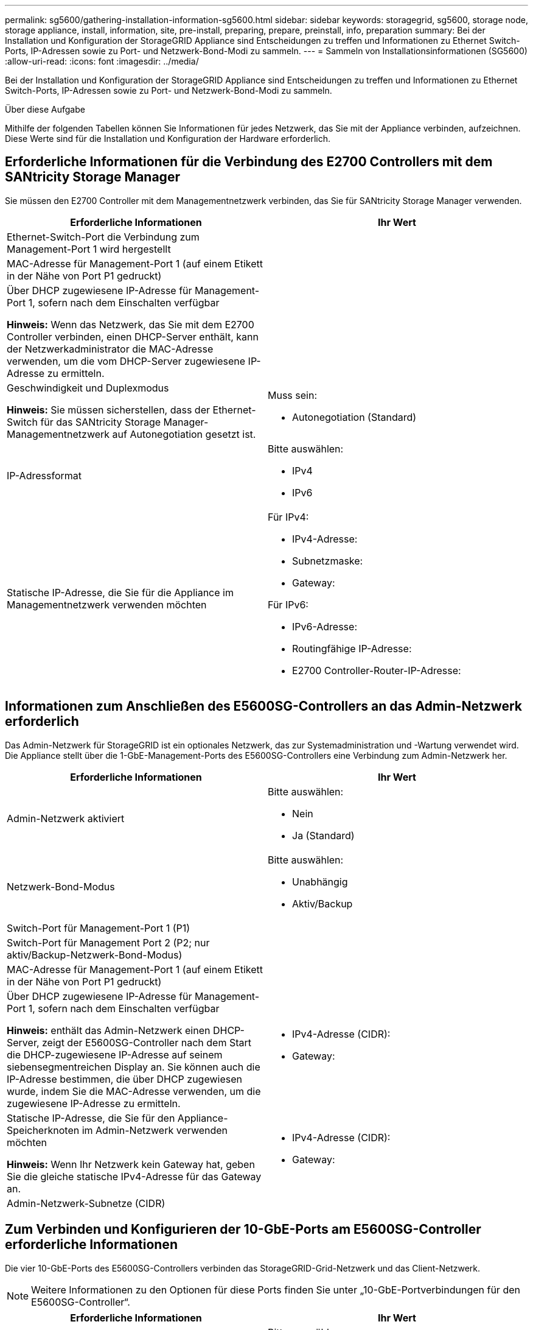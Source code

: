 ---
permalink: sg5600/gathering-installation-information-sg5600.html 
sidebar: sidebar 
keywords: storagegrid, sg5600, storage node, storage appliance, install, information, site, pre-install, preparing, prepare, preinstall, info, preparation 
summary: Bei der Installation und Konfiguration der StorageGRID Appliance sind Entscheidungen zu treffen und Informationen zu Ethernet Switch-Ports, IP-Adressen sowie zu Port- und Netzwerk-Bond-Modi zu sammeln. 
---
= Sammeln von Installationsinformationen (SG5600)
:allow-uri-read: 
:icons: font
:imagesdir: ../media/


[role="lead"]
Bei der Installation und Konfiguration der StorageGRID Appliance sind Entscheidungen zu treffen und Informationen zu Ethernet Switch-Ports, IP-Adressen sowie zu Port- und Netzwerk-Bond-Modi zu sammeln.

.Über diese Aufgabe
Mithilfe der folgenden Tabellen können Sie Informationen für jedes Netzwerk, das Sie mit der Appliance verbinden, aufzeichnen. Diese Werte sind für die Installation und Konfiguration der Hardware erforderlich.



== Erforderliche Informationen für die Verbindung des E2700 Controllers mit dem SANtricity Storage Manager

Sie müssen den E2700 Controller mit dem Managementnetzwerk verbinden, das Sie für SANtricity Storage Manager verwenden.

|===
| Erforderliche Informationen | Ihr Wert 


 a| 
Ethernet-Switch-Port die Verbindung zum Management-Port 1 wird hergestellt
 a| 



 a| 
MAC-Adresse für Management-Port 1 (auf einem Etikett in der Nähe von Port P1 gedruckt)
 a| 



 a| 
Über DHCP zugewiesene IP-Adresse für Management-Port 1, sofern nach dem Einschalten verfügbar

*Hinweis:* Wenn das Netzwerk, das Sie mit dem E2700 Controller verbinden, einen DHCP-Server enthält, kann der Netzwerkadministrator die MAC-Adresse verwenden, um die vom DHCP-Server zugewiesene IP-Adresse zu ermitteln.
 a| 



 a| 
Geschwindigkeit und Duplexmodus

*Hinweis:* Sie müssen sicherstellen, dass der Ethernet-Switch für das SANtricity Storage Manager-Managementnetzwerk auf Autonegotiation gesetzt ist.
 a| 
Muss sein:

* Autonegotiation (Standard)




 a| 
IP-Adressformat
 a| 
Bitte auswählen:

* IPv4
* IPv6




 a| 
Statische IP-Adresse, die Sie für die Appliance im Managementnetzwerk verwenden möchten
 a| 
Für IPv4:

* IPv4-Adresse:
* Subnetzmaske:
* Gateway:


Für IPv6:

* IPv6-Adresse:
* Routingfähige IP-Adresse:
* E2700 Controller-Router-IP-Adresse:


|===


== Informationen zum Anschließen des E5600SG-Controllers an das Admin-Netzwerk erforderlich

Das Admin-Netzwerk für StorageGRID ist ein optionales Netzwerk, das zur Systemadministration und -Wartung verwendet wird. Die Appliance stellt über die 1-GbE-Management-Ports des E5600SG-Controllers eine Verbindung zum Admin-Netzwerk her.

|===
| Erforderliche Informationen | Ihr Wert 


 a| 
Admin-Netzwerk aktiviert
 a| 
Bitte auswählen:

* Nein
* Ja (Standard)




 a| 
Netzwerk-Bond-Modus
 a| 
Bitte auswählen:

* Unabhängig
* Aktiv/Backup




 a| 
Switch-Port für Management-Port 1 (P1)
 a| 



 a| 
Switch-Port für Management Port 2 (P2; nur aktiv/Backup-Netzwerk-Bond-Modus)
 a| 



 a| 
MAC-Adresse für Management-Port 1 (auf einem Etikett in der Nähe von Port P1 gedruckt)
 a| 



 a| 
Über DHCP zugewiesene IP-Adresse für Management-Port 1, sofern nach dem Einschalten verfügbar

*Hinweis:* enthält das Admin-Netzwerk einen DHCP-Server, zeigt der E5600SG-Controller nach dem Start die DHCP-zugewiesene IP-Adresse auf seinem siebensegmentreichen Display an. Sie können auch die IP-Adresse bestimmen, die über DHCP zugewiesen wurde, indem Sie die MAC-Adresse verwenden, um die zugewiesene IP-Adresse zu ermitteln.
 a| 
* IPv4-Adresse (CIDR):
* Gateway:




 a| 
Statische IP-Adresse, die Sie für den Appliance-Speicherknoten im Admin-Netzwerk verwenden möchten

*Hinweis:* Wenn Ihr Netzwerk kein Gateway hat, geben Sie die gleiche statische IPv4-Adresse für das Gateway an.
 a| 
* IPv4-Adresse (CIDR):
* Gateway:




 a| 
Admin-Netzwerk-Subnetze (CIDR)
 a| 

|===


== Zum Verbinden und Konfigurieren der 10-GbE-Ports am E5600SG-Controller erforderliche Informationen

Die vier 10-GbE-Ports des E5600SG-Controllers verbinden das StorageGRID-Grid-Netzwerk und das Client-Netzwerk.


NOTE: Weitere Informationen zu den Optionen für diese Ports finden Sie unter „10-GbE-Portverbindungen für den E5600SG-Controller“.

|===
| Erforderliche Informationen | Ihr Wert 


 a| 
Port Bond-Modus
 a| 
Bitte auswählen:

* Fest (Standard)
* Aggregat




 a| 
Switch-Port für Port 1 (Client-Netzwerk für festen Modus)
 a| 



 a| 
Switch-Port für Port 2 (Grid-Netzwerk für Fixed-Modus)
 a| 



 a| 
Switch-Port für Port 3 (Client-Netzwerk für festen Modus)
 a| 



 a| 
Switch-Port für Port 4 (Grid-Netzwerk für Fixed-Modus)
 a| 

|===


== Zum Anschließen des E5600SG-Controllers an das Grid-Netzwerk erforderliche Informationen

Das Grid-Netzwerk für StorageGRID ist ein erforderliches Netzwerk, das für den gesamten internen StorageGRID-Datenverkehr verwendet wird. Die Appliance wird über die 10-GbE-Ports des E5600SG-Controllers mit dem Grid-Netzwerk verbunden.


NOTE: Weitere Informationen zu den Optionen für diese Ports finden Sie unter „10-GbE-Portverbindungen für den E5600SG-Controller“.

|===
| Erforderliche Informationen | Ihr Wert 


 a| 
Netzwerk-Bond-Modus
 a| 
Bitte auswählen:

* Aktiv/Backup (Standard)
* LACP (802.3ad)




 a| 
VLAN-Tagging aktiviert
 a| 
Bitte auswählen:

* Nein (Standard)
* Ja.




 a| 
VLAN-Tag (bei aktiviertem VLAN-Tagging)
 a| 
Geben Sie einen Wert zwischen 0 und 4095 ein:



 a| 
DHCP-zugewiesene IP-Adresse für das Grid-Netzwerk, sofern nach dem Einschalten verfügbar

*Hinweis:* enthält das Grid-Netzwerk einen DHCP-Server, zeigt der E5600SG-Controller nach dem Booten die DHCP-zugewiesene IP-Adresse für das Grid-Netzwerk auf seiner 7-Segment-Anzeige an.
 a| 
* IPv4-Adresse (CIDR):
* Gateway:




 a| 
Statische IP-Adresse, die Sie für den Appliance-Speicherknoten im Grid-Netzwerk verwenden möchten

*Hinweis:* Wenn Ihr Netzwerk kein Gateway hat, geben Sie die gleiche statische IPv4-Adresse für das Gateway an.
 a| 
* IPv4-Adresse (CIDR):
* Gateway:




 a| 
Grid-Netzwerknetze (CIDR)

*Hinweis:* Wenn das Client-Netzwerk nicht aktiviert ist, verwendet die Standardroute auf dem Controller das hier angegebene Gateway.
 a| 

|===


== Informationen zum Anschließen des E5600SG-Controllers an das Client-Netzwerk erforderlich

Das Client-Netzwerk für StorageGRID ist ein optionales Netzwerk, das Client-Protokollzugriff auf das Grid ermöglicht. Die Appliance wird über die 10-GbE-Ports des E5600SG-Controllers mit dem Client-Netzwerk verbunden.


NOTE: Weitere Informationen zu den Optionen für diese Ports finden Sie unter „10-GbE-Portverbindungen für den E5600SG-Controller“.

|===
| Erforderliche Informationen | Ihr Wert 


 a| 
Client-Netzwerk aktiviert
 a| 
Bitte auswählen:

* Nein (Standard)
* Ja.




 a| 
Netzwerk-Bond-Modus
 a| 
Bitte auswählen:

* Aktiv/Backup (Standard)
* LACP (802.3ad)




 a| 
VLAN-Tagging aktiviert
 a| 
Bitte auswählen:

* Nein (Standard)
* Ja.




 a| 
VLAN-Tag (bei aktiviertem VLAN-Tagging)
 a| 
Geben Sie einen Wert zwischen 0 und 4095 ein:



 a| 
DHCP-zugewiesene IP-Adresse für das Client-Netzwerk, falls nach dem Einschalten verfügbar
 a| 
* IPv4-Adresse (CIDR):
* Gateway:




 a| 
Statische IP-Adresse, die Sie für den Appliance-Speicherknoten im Client-Netzwerk verwenden möchten

*Hinweis:* Wenn das Client-Netzwerk aktiviert ist, verwendet die Standardroute auf dem Controller das hier angegebene Gateway.
 a| 
* IPv4-Adresse (CIDR):
* Gateway:


|===
.Verwandte Informationen
link:reviewing-appliance-network-connections-sg5600.html["Überprüfen von Appliance-Netzwerkverbindungen"]

link:configuring-hardware.html["Konfigurieren der Hardware"]

link:port-bond-modes-for-e5600sg-controller-ports.html["Port Bond-Modi für die E5600SG Controller-Ports"]
